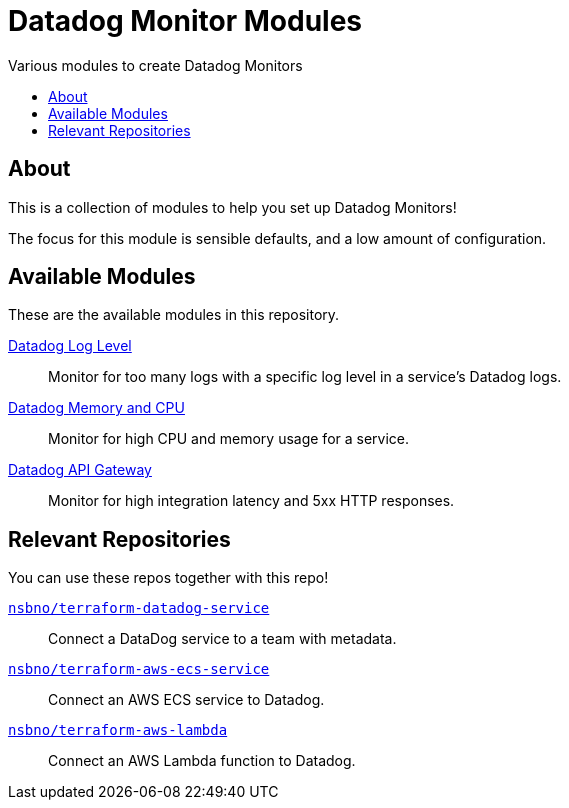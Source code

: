 = Datadog Monitor Modules
:!toc-title:
:!toc-placement:
:toc:

Various modules to create Datadog Monitors

toc::[]

== About

This is a collection of modules to help you set up Datadog Monitors!

The focus for this module is sensible defaults, and a low amount of configuration.

== Available Modules

These are the available modules in this repository.

link:./modules/log_level/[Datadog Log Level]::
Monitor for too many logs with a specific log level in a service's Datadog logs.

link:./modules/ecs_memory_and_cpu/[Datadog Memory and CPU]::
Monitor for high CPU and memory usage for a service.

link:./modules/api_gateway/[Datadog API Gateway]::
Monitor for high integration latency and 5xx HTTP responses.

== Relevant Repositories

You can use these repos together with this repo!

link:https://github.com/nsbno/terraform-datadog-service[`nsbno/terraform-datadog-service`]::
Connect a DataDog service to a team with metadata.

link:https://github.com/nsbno/terraform-aws-ecs-service[`nsbno/terraform-aws-ecs-service`]::
Connect an AWS ECS service to Datadog.

link:https://github.com/nsbno/terraform-aws-lambda[`nsbno/terraform-aws-lambda`]::
Connect an AWS Lambda function to Datadog.